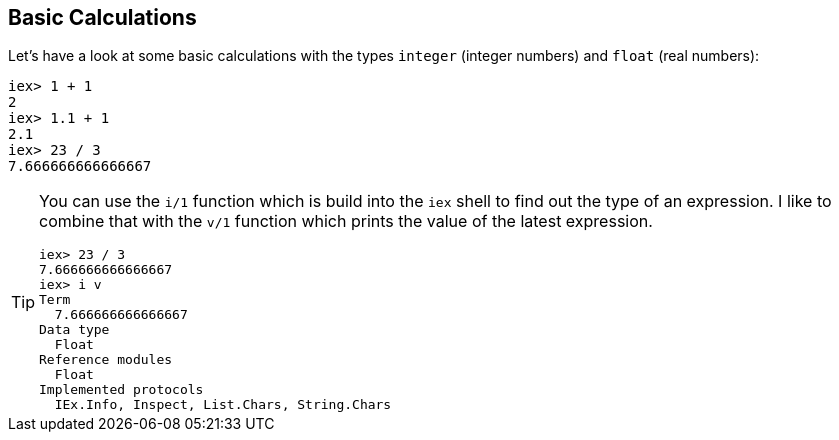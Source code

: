 [[elixir-introduction-basic-calculations]]
## Basic Calculations

Let's have a look at some basic calculations with the types `integer` (integer numbers) 
and `float` (real numbers):

[source,elixir]
----
iex> 1 + 1
2
iex> 1.1 + 1
2.1
iex> 23 / 3
7.666666666666667
----

[TIP]
====
You can use the `i/1` function which is build into the `iex` shell to 
find out the type of an expression. I like to combine that with the `v/1` function which prints the value of the latest expression. 

[source,elixir]
----
iex> 23 / 3
7.666666666666667
iex> i v
Term
  7.666666666666667
Data type
  Float
Reference modules
  Float
Implemented protocols
  IEx.Info, Inspect, List.Chars, String.Chars
----
indexterm:["v/1", "i/1"]
====

